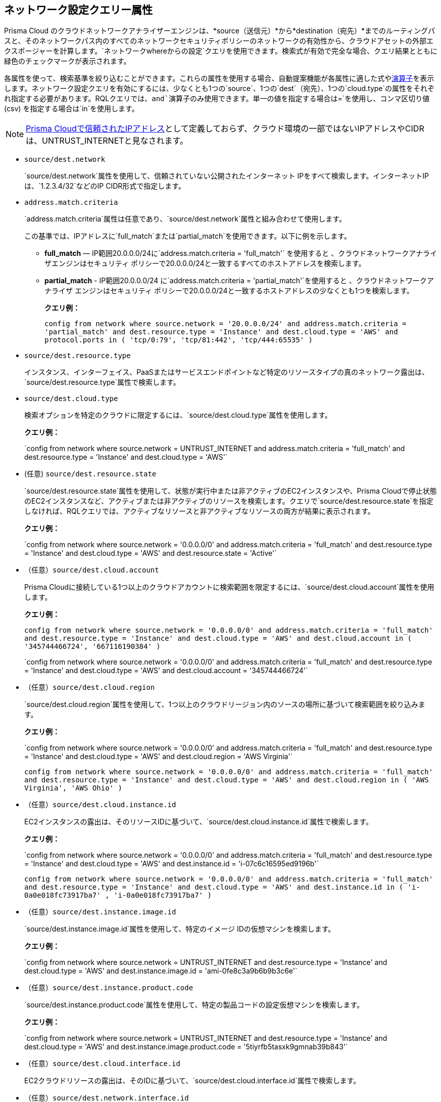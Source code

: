 == ネットワーク設定クエリー属性

//Learn about Network Configuration Query attributes using Cloud Network Analyzer.

Prisma Cloud のクラウドネットワークアナライザーエンジンは、*source（送信元）*から*destination（宛先）*までのルーティングパスと、そのネットワークパス内のすべてのネットワークセキュリティポリシーのネットワークの有効性から、クラウドアセットの外部エクスポージャーを計算します。`ネットワークwhereからの設定`クエリを使用できます。検索式が有効で完全な場合、クエリ結果とともに緑色のチェックマークが表示されます。

//You can save the searches that you have created in *My Saved Searches*, which enables you to use the same query at a later time, instead of typing the query again. You can also use the saved search to create a policy.
//image::config-from-network-where-options-query.png[scale=40]

各属性を使って、検索基準を絞り込むことができます。これらの属性を使用する場合、自動提案機能が各属性に適した式やxref:../rql-operators.adoc[演算子]を表示します。ネットワーク設定クエリを有効にするには、少なくとも1つの`source`、1つの`dest`（宛先）、1つの`cloud.type`の属性をそれぞれ指定する必要があります。RQLクエリでは、`and`演算子のみ使用できます。単一の値を指定する場合は`=`を使用し、コンマ区切り値 (csv) を指定する場合は`in`を使用します。

[NOTE]
====
xref:../../administration/trusted-ip-addresses-on-prisma-cloud.adoc[Prisma Cloudで信頼されたIPアドレス]として定義しておらず、クラウド環境の一部ではないIPアドレスやCIDRは、UNTRUST_INTERNETと見なされます。
====

*  `source/dest.network`
+
`source/dest.network`属性を使用して、信頼されていない公開されたインターネット IPをすべて検索します。インターネットIPは、`1.2.3.4/32`などのIP CIDR形式で指定します。

*  `address.match.criteria`
+
`address.match.criteria`属性は任意であり、`source/dest.network`属性と組み合わせて使用します。
+
この基準では、IPアドレスに`full_match`または`partial_match`を使用できます。以下に例を示します。
+
** *full_match* — IP範囲20.0.0.0/24に`address.match.criteria = 'full_match'` を使用すると 、クラウドネットワークアナライザエンジンはセキュリティ ポリシーで20.0.0.0/24と一致するすべてのホストアドレスを検索します。

** *partial_match* - IP範囲20.0.0.0/24 に`address.match.criteria = 'partial_match'`を使用すると 、クラウドネットワークアナライザ エンジンはセキュリティ ポリシーで20.0.0.0/24と一致するホストアドレスの少なくとも1つを検索します。
+
*クエリ例：*
+
`config from network where source.network = '20.0.0.0/24' and address.match.criteria = 'partial_match' and dest.resource.type = 'Instance' and dest.cloud.type = 'AWS' and protocol.ports in ( 'tcp/0:79', 'tcp/81:442', 'tcp/444:65535' )`

*  `source/dest.resource.type`
+
インスタンス、インターフェイス、PaaSまたはサービスエンドポイントなど特定のリソースタイプの真のネットワーク露出は、`source/dest.resource.type`属性で検索します。

*  `source/dest.cloud.type`
+
検索オプションを特定のクラウドに限定するには、`source/dest.cloud.type`属性を使用します。
+
*クエリ例：*
+
\`config from network where source.network = UNTRUST_INTERNET and address.match.criteria = 'full_match' and dest.resource.type = 'Instance' and dest.cloud.type = 'AWS'`

* (任意) `source/dest.resource.state`
+
`source/dest.resource.state`属性を使用して、状態が実行中または非アクティブのEC2インスタンスや、Prisma Cloudで停止状態のEC2インスタンスなど、アクティブまたは非アクティブのリソースを検索します。クエリで`source/dest.resource.state`を指定しなければ、RQLクエリでは、アクティブなリソースと非アクティブなリソースの両方が結果に表示されます。
+
*クエリ例：*
+
\`config from network where source.network = '0.0.0.0/0' and address.match.criteria = 'full_match' and dest.resource.type = 'Instance' and dest.cloud.type = 'AWS' and dest.resource.state = 'Active'`

* （任意）`source/dest.cloud.account`
+
Prisma Cloudに接続している1つ以上のクラウドアカウントに検索範囲を限定するには、`source/dest.cloud.account`属性を使用します。
+
*クエリ例：*
+
`config from network where source.network = '0.0.0.0/0' and address.match.criteria = 'full_match' and dest.resource.type = 'Instance' and dest.cloud.type = 'AWS' and dest.cloud.account in ( '345744466724', '667116190384' )`
+
\`config from network where source.network = '0.0.0.0/0' and address.match.criteria = 'full_match' and dest.resource.type = 'Instance' and dest.cloud.type = 'AWS' and dest.cloud.account = '345744466724'`

* （任意）`source/dest.cloud.region`
+
`source/dest.cloud.region`属性を使用して、1つ以上のクラウドリージョン内のソースの場所に基づいて検索範囲を絞り込みます。
+
*クエリ例：*
+
\`config from network where source.network = '0.0.0.0/0' and address.match.criteria = 'full_match' and dest.resource.type = 'Instance' and dest.cloud.type = 'AWS' and dest.cloud.region = 'AWS Virginia'`
+
`config from network where source.network = '0.0.0.0/0' and address.match.criteria = 'full_match' and dest.resource.type = 'Instance' and dest.cloud.type = 'AWS' and dest.cloud.region in ( 'AWS Virginia', 'AWS Ohio' )`

* （任意）`source/dest.cloud.instance.id`
+
EC2インスタンスの露出は、そのリソースIDに基づいて、`source/dest.cloud.instance.id`属性で検索します。
+
*クエリ例：*
+
\`config from network where source.network = '0.0.0.0/0' and address.match.criteria = 'full_match' and dest.resource.type = 'Instance' and dest.cloud.type = 'AWS' and dest.instance.id = 'i-07c6c16595ed9196b'`
+
`config from network where source.network = '0.0.0.0/0' and address.match.criteria = 'full_match' and dest.resource.type = 'Instance' and dest.cloud.type = 'AWS' and dest.instance.id in ( 'i-0a0e018fc73917ba7' , 'i-0a0e018fc73917ba7' )`

* （任意）`source/dest.instance.image.id`
+
`source/dest.instance.image.id`属性を使用して、特定のイメージ IDの仮想マシンを検索します。
+
*クエリ例：*
+
\`config from network where source.network = UNTRUST_INTERNET and dest.resource.type = 'Instance' and dest.cloud.type = 'AWS' and dest.instance.image.id = 'ami-0fe8c3a9b6b9b3c6e'`

* （任意）`source/dest.instance.product.code`
+
`source/dest.instance.product.code`属性を使用して、特定の製品コードの設定仮想マシンを検索します。
+
*クエリ例：*
+
\`config from network where source.network = UNTRUST_INTERNET and dest.resource.type = 'Instance' and dest.cloud.type = 'AWS' and dest.instance.image.product.code = '5tiyrfb5tasxk9gmnab39b843'`

* （任意）`source/dest.cloud.interface.id`
+
EC2クラウドリソースの露出は、そのIDに基づいて、`source/dest.cloud.interface.id`属性で検索します。

* （任意）`source/dest.network.interface.id`
+
ネットワークインターフェースの露出は、そのIDに基づいて`source/dest.network.interface.id`属性で検索します。
+
*クエリ例：*
+
\`config from network where source.network = UNTRUST_INTERNET and dest.resource.type = 'Interface' and dest.cloud.type = 'AWS' and dest.network.interface.id = 'eni-083bb56febfd55383'`

* （任意）`source/dest.network.interface.owner`
+
ネットワークインターフェースの露出は、 その所有者に基づいて`source/dest.network.interface.owner`属性で検索します。
+
*クエリ例：*
+
\`config from network where source.network = UNTRUST_INTERNET and dest.resource.type = 'Interface' and dest.cloud.type = 'AWS' and dest.network.interface.owner = 'amazon-rds'`

* （任意）`source/dest.network.interface.type`
+
ネットワークインターフェースの露出は、インターフェースタイプに基づいて、`source/dest.network.interface.type`属性で検索します。
+
*クエリ例：*
+
\`config from network where source.network = UNTRUST_INTERNET and dest.resource.type = 'Interface' and dest.cloud.type = 'AWS' and dest.network.interface.type = 'Lambda'`

* （任意）`source/dest.security.group.id`
+
インターフェイスの露出は、ネットワークインターフェイスに関連付けられているセキュリティグループに基づいて`source/dest.security.group.id`属性で検索します。
+
*クエリ例：*
+
\`config from network where source.network = UNTRUST_INTERNET and dest.resource.type = 'Interface' and dest.cloud.type = 'AWS' and dest.security.group.id = 'sg-04242ff5c55da0c84'`

* （任意）`source/dest.service.name`
+
VPCサービスエンドポイントの露出は、サービス名に基づいて、`source/dest.service.name`属性で検索します。
+
*クエリ例：*
+
\`config from network where source.resource.type = 'Instance' and dest.resource.type = 'Service Endpoint' and source.vpc.id = 'vpc-079e9bb7bc4ba9db2' and dest.vpc.id = 'vpc-079e9bb7bc4ba9db2' and dest.service.name = 'com.amazonaws.us-east-1.secretsmanager'`

* （任意）`source/dest.subnet.id`
+
ネットワークインターフェースの露出は、サブネットIDに基づいて、`source/dest.subnet.id`属性で検索します。
+
*クエリ例：*
+
\`config from network where source.network = UNTRUST_INTERNET and dest.resource.type = 'Interface' and dest.network.interface.id = 'subnet-0d8b58217812f9c42'`

* （任意）`source/dest.tag`
+
ネットワークインターフェースまたは仮想マシンの露出は、リソースタグのペアに基づいて、`source/dest.tag`属性で検索します。
+
*クエリ例：*
+
\`config from network where source.network = UNTRUST_INTERNET and dest.resource.type = 'Instance' and dest.tag = 'env=prod'`

* （任意）`source/dest.vpc.id`
+
ネットワークインターフェースまたは仮想マシンの露出は、VPC ID に基づいて、`source/dest.vpc.id`属性で検索します。
+
*クエリ例：*
+
\`config from network where source.network = UNTRUST_INTERNET and dest.resource.type = 'Instance' and dest.vpc.id = 'vpc-079e9bb7bc4ba9db2'`

* （任意）`excluded.networks`
+
`excluded.networks`属性を使用して、一定のIP/IPv6 CIDRブロックをネットワークパス解析の計算から除外します。これは、`source.network = UNTRUST_INTERNET``dest.network = UNTRUST_INTERNET` RQL属性を使用する場合にのみ役立ちます。
+
*クエリ例：*
+
`config from network where source.network = UNTRUST_INTERNET and dest.resource.type = 'Instance' and dest.cloud.type = 'AWS' and excluded.networks in ( '1.2.3.4/32', '100.0.0.0/24' )`

* （任意）`alert.on`
+
`alert.on`属性は、ポリシーとしてRQLクエリが使用されている場合にのみ適用されます。
+
*クエリ例：*
+
` config from network where source.network = UNTRUST_INTERNET and dest.resource.type = 'Instance' and dest.cloud.type = 'AWS'  and alert.on = 'DestVPC'`

* （任意）`protocol.ports`
+
`protocol.ports`属性を使用して、特定のプロトコルと宛先ポートを検索します。これらのポートは、以下の形式で指定します。
+
** UDP

** tcp

** tcp/22

** tcp/20:50

** icmp/code/type

** tcp/22,443,3389,1000:5000

* （任意）`effective.action`
+
`effective.action`属性を使用して、指定された送信元から宛先へのネットワークトラフィックを許可または拒否するネット実効アクションを検索します。オプションは次のとおりです：
+
** 許可:ルーティングパスがあり、セキュリティポリシーでトラフィックが許可されます。

** 拒否：ルーティングパスはありますが、セキュリティ ポリシーでトラフィックは拒否されます。

** [any]